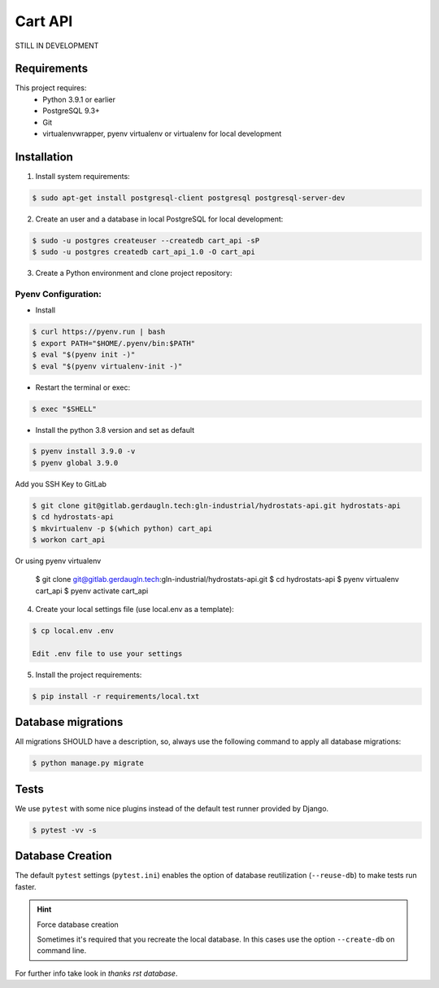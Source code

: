 ========
Cart API
========

STILL IN DEVELOPMENT

Requirements
============

This project requires:
    * Python 3.9.1 or earlier
    * PostgreSQL 9.3+
    * Git
    * virtualenvwrapper, pyenv virtualenv or virtualenv for local development


Installation
============

1. Install system requirements:

.. code-block:: shell

    $ sudo apt-get install postgresql-client postgresql postgresql-server-dev

2. Create an user and a database in local PostgreSQL for local development:

.. code-block:: shell

    $ sudo -u postgres createuser --createdb cart_api -sP
    $ sudo -u postgres createdb cart_api_1.0 -O cart_api

3. Create a Python environment and clone project repository:

Pyenv Configuration:
~~~~~~~~~~~~~~~~~~~~

- Install

.. code-block:: shell

    $ curl https://pyenv.run | bash
    $ export PATH="$HOME/.pyenv/bin:$PATH"
    $ eval "$(pyenv init -)"
    $ eval "$(pyenv virtualenv-init -)"

- Restart the terminal or exec:

.. code-block:: shell

    $ exec "$SHELL"

- Install the python 3.8 version and set as default

.. code-block:: shell

    $ pyenv install 3.9.0 -v
    $ pyenv global 3.9.0

Add you SSH Key to GitLab

.. code-block:: shell

    $ git clone git@gitlab.gerdaugln.tech:gln-industrial/hydrostats-api.git hydrostats-api
    $ cd hydrostats-api
    $ mkvirtualenv -p $(which python) cart_api
    $ workon cart_api

Or using pyenv virtualenv

    $ git clone git@gitlab.gerdaugln.tech:gln-industrial/hydrostats-api.git
    $ cd hydrostats-api
    $ pyenv virtualenv cart_api
    $ pyenv activate cart_api

4. Create your local settings file (use local.env as a template):

.. code-block:: shell

    $ cp local.env .env

    Edit .env file to use your settings


5. Install the project requirements:

.. code-block:: shell

    $ pip install -r requirements/local.txt


Database migrations
===================

All migrations SHOULD have a description, so, always use the following command to apply all database migrations:

.. code-block:: shell

    $ python manage.py migrate


Tests
=====

We use ``pytest`` with some nice plugins instead of the default test runner provided by Django.

.. code-block:: shell

    $ pytest -vv -s


Database Creation
=================

The default ``pytest`` settings (``pytest.ini``) enables the option of database reutilization (``--reuse-db``) to make
tests run faster.

.. hint:: Force database creation

    Sometimes it's required that you recreate the local database. In this cases use the option ``--create-db`` on
    command line.

For further info take look in `thanks rst database`.
